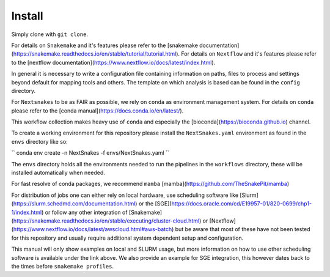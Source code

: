 =======
Install
=======

Simply clone with ``git clone``.

For details on ``Snakemake`` and it's features please refer to the
[snakemake
documentation](https://snakemake.readthedocs.io/en/stable/tutorial/tutorial.html).
For details on ``Nextflow`` and it's features please refer to the
[nextflow
documentation](https://www.nextflow.io/docs/latest/index.html).

In general it is necessary to write a configuration file containing
information on paths, files to process and settings beyond default for
mapping tools and others.  The template on which analysis is based can
be found in the ``config`` directory.

For ``Nextsnakes`` to be as FAIR as possible, we rely on
``conda`` as environment management system. For details on
``conda`` please refer to the [conda
manual](https://docs.conda.io/en/latest/).

This workflow collection makes heavy use of ``conda`` and especially
the [bioconda](https://bioconda.github.io) channel.

To create a working environment for this repository please install the
``NextSnakes.yaml`` environment as found in the ``envs`` directory
like so:

``
conda env create -n NextSnakes -f envs/NextSnakes.yaml
``

The ``envs`` directory holds all the environments needed to run the pipelines in the ``workflows`` directory,
these will be installed automatically when needed.

For fast resolve of conda packages, we recommend ``mamba``
[mamba](https://github.com/TheSnakePit/mamba)

For distribution of jobs one can either rely on local hardware, use
scheduling software like
[Slurm](https://slurm.schedmd.com/documentation.html) or the
[SGE](https://docs.oracle.com/cd/E19957-01/820-0699/chp1-1/index.html)
or follow any other integration of
[Snakemake](https://snakemake.readthedocs.io/en/stable/executing/cluster-cloud.html)
or
[Nextflow](https://www.nextflow.io/docs/latest/awscloud.html#aws-batch)
but be aware that most of these have not been tested for this
repository and usually require additional system dependent setup and
configuration.

This manual will only show examples on local and SLURM usage, but more
information on how to use other scheduling software is available under
the link above.  We also provide an example for SGE integration, this
however dates back to the times before ``snakemake profiles``.
